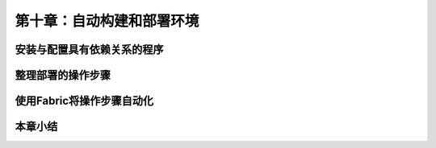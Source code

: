 第十章：自动构建和部署环境
=======================================================================
安装与配置具有依赖关系的程序
---------------------------------------------------------------------
整理部署的操作步骤
---------------------------------------------------------------------
使用Fabric将操作步骤自动化
---------------------------------------------------------------------

本章小结
---------------------------------------------------------------------